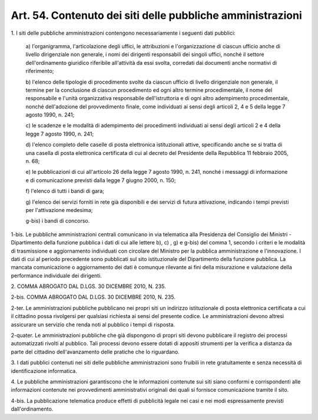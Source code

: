 
.. _art54:

Art. 54. Contenuto dei siti delle pubbliche amministrazioni
^^^^^^^^^^^^^^^^^^^^^^^^^^^^^^^^^^^^^^^^^^^^^^^^^^^^^^^^^^^



1\. I siti delle pubbliche amministrazioni contengono
necessariamente i seguenti dati pubblici:

   a\) l'organigramma, l'articolazione degli uffici, le attribuzioni
   e l'organizzazione di ciascun ufficio anche di livello dirigenziale
   non generale, i nomi dei dirigenti responsabili dei singoli uffici,
   nonché il settore dell'ordinamento giuridico riferibile
   all'attività da essi svolta, corredati dai documenti anche normativi
   di riferimento;

   b\) l'elenco delle tipologie di procedimento svolte da ciascun
   ufficio di livello dirigenziale non generale, il termine per la
   conclusione di ciascun procedimento ed ogni altro termine
   procedimentale, il nome del responsabile e l'unità organizzativa
   responsabile dell'istruttoria e di ogni altro adempimento
   procedimentale, nonché dell'adozione del provvedimento finale, come
   individuati ai sensi degli articoli 2, 4 e 5 della legge 7 agosto
   1990, n. 241;

   c\) le scadenze e le modalità di adempimento dei procedimenti
   individuati ai sensi degli articoli 2 e 4 della legge 7 agosto 1990,
   n. 241;

   d\) l'elenco completo delle caselle di posta elettronica
   istituzionali attive, specificando anche se si tratta di una casella
   di posta elettronica certificata di cui al decreto del Presidente
   della Repubblica 11 febbraio 2005, n. 68;

   e\) le pubblicazioni di cui all'articolo 26 della legge 7 agosto
   1990, n. 241, nonché i messaggi di informazione e di comunicazione
   previsti dalla legge 7 giugno 2000, n. 150;

   f\) l'elenco di tutti i bandi di gara;

   g\) l'elenco dei servizi forniti in rete già disponibili e dei
   servizi di futura attivazione, indicando i tempi previsti per
   l'attivazione medesima;

   g-bis\) i bandi di concorso.

1-bis\. Le pubbliche amministrazioni centrali comunicano in via
telematica alla Presidenza del Consiglio dei Ministri - Dipartimento
della funzione pubblica i dati di cui alle lettere b), c) , g) e
g-bis) del comma 1, secondo i criteri e le modalità di trasmissione
e aggiornamento individuati con circolare del Ministro per la
pubblica amministrazione e l'innovazione. I dati di cui al periodo
precedente sono pubblicati sul sito istituzionale del Dipartimento
della funzione pubblica. La mancata comunicazione o aggiornamento dei
dati è comunque rilevante ai fini della misurazione e valutazione
della performance individuale dei dirigenti.

2\. COMMA ABROGATO DAL D.LGS. 30 DICEMBRE 2010, N. 235.

2-bis\. COMMA ABROGATO DAL D.LGS. 30 DICEMBRE 2010, N. 235.

2-ter\. Le amministrazioni pubbliche pubblicano nei propri siti un
indirizzo istituzionale di posta elettronica certificata a cui il
cittadino possa rivolgersi per qualsiasi richiesta ai sensi del
presente codice. Le amministrazioni devono altresì assicurare un
servizio che renda noti al pubblico i tempi di risposta.

2-quater\. Le amministrazioni pubbliche che già dispongono
di propri siti devono pubblicare il registro dei processi
automatizzati rivolti al pubblico. Tali processi devono essere dotati
di appositi strumenti per la verifica a distanza da parte del
cittadino dell'avanzamento delle pratiche che lo riguardano.

3\. I dati pubblici contenuti nei siti delle pubbliche
amministrazioni sono fruibili in rete gratuitamente e senza
necessità di identificazione informatica.

4\. Le pubbliche amministrazioni garantiscono che le informazioni
contenute sui siti siano conformi e corrispondenti alle informazioni
contenute nei provvedimenti amministrativi originali dei quali si
fornisce comunicazione tramite il sito.

4-bis\. La pubblicazione telematica produce effetti di pubblicità
legale nei casi e nei modi espressamente previsti dall'ordinamento.
